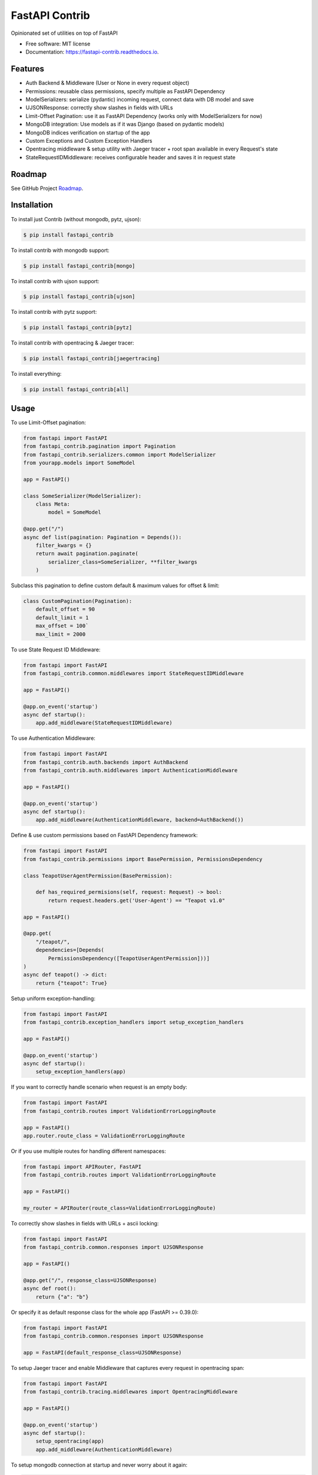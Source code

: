 ===============
FastAPI Contrib
===============


.. image:: https://img.shields.io/pypi/v/fastapi_contrib.svg
        :target: https://pypi.python.org/pypi/fastapi_contrib

.. image:: https://img.shields.io/travis/identixone/fastapi_contrib.svg
        :target: https://travis-ci.org/identixone/fastapi_contrib

.. image:: https://readthedocs.org/projects/fastapi-contrib/badge/?version=latest
        :target: https://fastapi-contrib.readthedocs.io/en/latest/?badge=latest
        :alt: Documentation Status


.. image:: https://pyup.io/repos/github/identixone/fastapi_contrib/shield.svg
     :target: https://pyup.io/repos/github/identixone/fastapi_contrib/
     :alt: Updates



Opinionated set of utilities on top of FastAPI


* Free software: MIT license
* Documentation: https://fastapi-contrib.readthedocs.io.


Features
--------

* Auth Backend & Middleware (User or None in every request object)
* Permissions: reusable class permissions, specify multiple as FastAPI Dependency
* ModelSerializers: serialize (pydantic) incoming request, connect data with DB model and save
* UJSONResponse: correctly show slashes in fields with URLs
* Limit-Offset Pagination: use it as FastAPI Dependency (works only with ModelSerializers for now)
* MongoDB integration: Use models as if it was Django (based on pydantic models)
* MongoDB indices verification on startup of the app
* Custom Exceptions and Custom Exception Handlers
* Opentracing middleware & setup utility with Jaeger tracer + root span available in every Request's state
* StateRequestIDMiddleware: receives configurable header and saves it in request state

Roadmap
--------

See GitHub Project `Roadmap <https://github.com/identixone/fastapi_contrib/projects/2>`_.

Installation
------------

To install just Contrib (without mongodb, pytz, ujson):

.. code-block:: console

    $ pip install fastapi_contrib

To install contrib with mongodb support:

.. code-block:: console

    $ pip install fastapi_contrib[mongo]

To install contrib with ujson support:

.. code-block:: console

    $ pip install fastapi_contrib[ujson]

To install contrib with pytz support:

.. code-block:: console

    $ pip install fastapi_contrib[pytz]

To install contrib with opentracing & Jaeger tracer:

.. code-block:: console

    $ pip install fastapi_contrib[jaegertracing]

To install everything:

.. code-block:: console

    $ pip install fastapi_contrib[all]

Usage
-----

To use Limit-Offset pagination:

.. code-block:: python

    from fastapi import FastAPI
    from fastapi_contrib.pagination import Pagination
    from fastapi_contrib.serializers.common import ModelSerializer
    from yourapp.models import SomeModel

    app = FastAPI()

    class SomeSerializer(ModelSerializer):
        class Meta:
            model = SomeModel

    @app.get("/")
    async def list(pagination: Pagination = Depends()):
        filter_kwargs = {}
        return await pagination.paginate(
            serializer_class=SomeSerializer, **filter_kwargs
        )

Subclass this pagination to define custom default & maximum values for offset & limit:

.. code-block:: python

    class CustomPagination(Pagination):
        default_offset = 90
        default_limit = 1
        max_offset = 100`
        max_limit = 2000


To use State Request ID Middleware:

.. code-block:: python

    from fastapi import FastAPI
    from fastapi_contrib.common.middlewares import StateRequestIDMiddleware

    app = FastAPI()

    @app.on_event('startup')
    async def startup():
        app.add_middleware(StateRequestIDMiddleware)


To use Authentication Middleware:

.. code-block:: python

    from fastapi import FastAPI
    from fastapi_contrib.auth.backends import AuthBackend
    from fastapi_contrib.auth.middlewares import AuthenticationMiddleware

    app = FastAPI()

    @app.on_event('startup')
    async def startup():
        app.add_middleware(AuthenticationMiddleware, backend=AuthBackend())


Define & use custom permissions based on FastAPI Dependency framework:

.. code-block:: python

    from fastapi import FastAPI
    from fastapi_contrib.permissions import BasePermission, PermissionsDependency

    class TeapotUserAgentPermission(BasePermission):

        def has_required_permisions(self, request: Request) -> bool:
            return request.headers.get('User-Agent') == "Teapot v1.0"

    app = FastAPI()

    @app.get(
        "/teapot/",
        dependencies=[Depends(
            PermissionsDependency([TeapotUserAgentPermission]))]
    )
    async def teapot() -> dict:
        return {"teapot": True}


Setup uniform exception-handling:

.. code-block:: python

    from fastapi import FastAPI
    from fastapi_contrib.exception_handlers import setup_exception_handlers

    app = FastAPI()

    @app.on_event('startup')
    async def startup():
        setup_exception_handlers(app)


If you want to correctly handle scenario when request is an empty body:

.. code-block:: python

    from fastapi import FastAPI
    from fastapi_contrib.routes import ValidationErrorLoggingRoute

    app = FastAPI()
    app.router.route_class = ValidationErrorLoggingRoute


Or if you use multiple routes for handling different namespaces:

.. code-block:: python

    from fastapi import APIRouter, FastAPI
    from fastapi_contrib.routes import ValidationErrorLoggingRoute

    app = FastAPI()

    my_router = APIRouter(route_class=ValidationErrorLoggingRoute)


To correctly show slashes in fields with URLs + ascii locking:

.. code-block:: python

    from fastapi import FastAPI
    from fastapi_contrib.common.responses import UJSONResponse

    app = FastAPI()

    @app.get("/", response_class=UJSONResponse)
    async def root():
        return {"a": "b"}


Or specify it as default response class for the whole app (FastAPI >= 0.39.0):

.. code-block:: python

    from fastapi import FastAPI
    from fastapi_contrib.common.responses import UJSONResponse

    app = FastAPI(default_response_class=UJSONResponse)


To setup Jaeger tracer and enable Middleware that captures every request in opentracing span:

.. code-block:: python

    from fastapi import FastAPI
    from fastapi_contrib.tracing.middlewares import OpentracingMiddleware

    app = FastAPI()

    @app.on_event('startup')
    async def startup():
        setup_opentracing(app)
        app.add_middleware(AuthenticationMiddleware)



To setup mongodb connection at startup and never worry about it again:

.. code-block:: python

    from fastapi import FastAPI
    from fastapi_contrib.db.utils import setup_mongodb

    app = FastAPI()

    @app.on_event('startup')
    async def startup():
        setup_mongodb(app)


Use models to map data to MongoDB:

.. code-block:: python

    from fastapi_contrib.db.models import MongoDBModel

    class MyModel(MongoDBModel):
        additional_field1: str
        optional_field2: int = 42

        class Meta:
            collection = "mymodel_collection"


    mymodel = MyModel(additional_field1="value")
    mymodel.save()

    assert mymodel.additional_field1 == "value"
    assert mymodel.optional_field2 == 42
    assert isinstance(mymodel.id, int)


Or use TimeStamped model with creation datetime:

.. code-block:: python

    from fastapi_contrib.db.models import MongoDBTimeStampedModel

    class MyTimeStampedModel(MongoDBTimeStampedModel):

        class Meta:
            collection = "timestamped_collection"


    mymodel = MyTimeStampedModel()
    mymodel.save()

    assert isinstance(mymodel.id, int)
    assert isinstance(mymodel.created, datetime)


Use serializers and their response models to correctly show Schemas and convert from JSON/dict to models and back:

.. code-block:: python

    from fastapi import FastAPI
    from fastapi_contrib.db.models import MongoDBModel
    from fastapi_contrib.serializers import openapi
    from fastapi_contrib.serializers.common import Serializer

    from yourapp.models import SomeModel

    app = FastAPI()


    class SomeModel(MongoDBModel):
        field1: str


    @openapi.patch
    class SomeSerializer(Serializer):
        read_only1: str = "const"
        write_only2: int
        not_visible: str = "42"

        class Meta:
            model = SomeModel
            exclude = {"not_visible"}
            write_only_fields = {"write_only2"}
            read_only_fields = {"read_only1"}


    @app.get("/", response_model=SomeSerializer.response_model)
    async def root(serializer: SomeSerializer):
        model_instance = await serializer.save()
        return model_instance.dict()


POST-ing to this route following JSON:

.. code-block:: json

    {"read_only1": "a", "write_only2": 123, "field1": "b"}


Should return following response:

.. code-block:: json

    {"id": 1, "field1": "b", "read_only1": "const"}


Auto-creation of MongoDB indexes
----------------------------------------------------------------

Suppose we have this directory structure:

.. code-block:: console

    -- project_root/
         -- apps/
              -- app1/
                   -- models.py (with MongoDBModel inside with indices declared)
              -- app2/
                   -- models.py (with MongoDBModel inside with indices declared)

Based on this, your name of the folder with all the apps would be "apps". This is the default name for fastapi_contrib package to pick up your structure automatically. You can change that by setting ENV variable `CONTRIB_APPS_FOLDER_NAME` (by the way, all the setting of this package are overridable via ENV vars with `CONTRIB_` prefix before them).

You also need to tell fastapi_contrib which apps to look into for your models. This is controlled by `CONTRIB_APPS` ENV variable, which is list of str names of the apps with models. In the example above, this would be `CONTRIB_APPS=["app1","app2"]`.

Just use create_indexes function after setting up mongodb:

.. code-block:: python

    from fastapi import FastAPI
    from fastapi_contrib.db.utils import setup_mongodb, create_indexes

    app = FastAPI()

    @app.on_event("startup")
    async def startup():
        setup_mongodb(app)
        await create_indexes()


This will scan all the specified `CONTRIB_APPS` in the `CONTRIB_APPS_FOLDER_NAME` for models, that are subclassed from either MongoDBModel or MongoDBTimeStampedModel and create indices for any of them that has Meta class with indexes attribute:

models.py:

.. code-block:: python

    import pymongo
    from fastapi_contrib.db.models import MongoDBTimeStampedModel


    class MyModel(MongoDBTimeStampedModel):

        class Meta:
            collection = "mymodel"
            indexes = [
                pymongo.IndexModel(...),
                pymongo.IndexModel(...),
            ]


This would not create duplicate indices because it relies on pymongo and motor to do all the job.


Credits
-------

This package was created with Cookiecutter_ and the `audreyr/cookiecutter-pypackage`_ project template.

.. _Cookiecutter: https://github.com/audreyr/cookiecutter
.. _`audreyr/cookiecutter-pypackage`: https://github.com/audreyr/cookiecutter-pypackage
